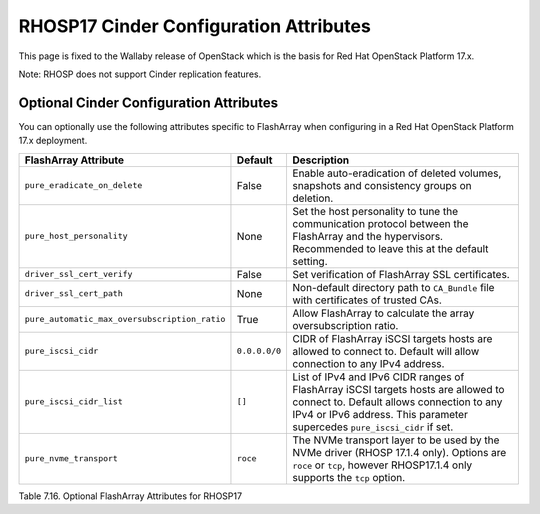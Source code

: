 .. _flasharray_conf_wallaby:

RHOSP17 Cinder Configuration Attributes
=======================================

This page is fixed to the Wallaby release of OpenStack which is the basis
for Red Hat OpenStack Platform 17.x.

Note: RHOSP does not support Cinder replication features.

Optional Cinder Configuration Attributes
----------------------------------------
You can optionally use the following attributes specific to FlashArray
when configuring in a Red Hat OpenStack Platform 17.x deployment.

.. _table-7.16:

+------------------------------------------------------+----------------------------+-----------------------------------------------------------------------------------------------------------------------------------------------------------------------------------------------------------------+
| FlashArray Attribute                                 | Default                    | Description                                                                                                                                                                                                     |
+======================================================+============================+=================================================================================================================================================================================================================+
| ``pure_eradicate_on_delete``                         | False                      | Enable auto-eradication of deleted volumes, snapshots and consistency groups on deletion.                                                                                                                       |
+------------------------------------------------------+----------------------------+-----------------------------------------------------------------------------------------------------------------------------------------------------------------------------------------------------------------+
| ``pure_host_personality``                            | None                       | Set the host personality to tune the communication protocol between the FlashArray and the hypervisors. Recommended to leave this at the default setting.                                                       |
+------------------------------------------------------+----------------------------+-----------------------------------------------------------------------------------------------------------------------------------------------------------------------------------------------------------------+
| ``driver_ssl_cert_verify``                           | False                      | Set verification of FlashArray SSL certificates.                                                                                                                                                                |
+------------------------------------------------------+----------------------------+-----------------------------------------------------------------------------------------------------------------------------------------------------------------------------------------------------------------+
| ``driver_ssl_cert_path``                             | None                       | Non-default directory path to ``CA_Bundle`` file with certificates of trusted CAs.                                                                                                                              |
+------------------------------------------------------+----------------------------+-----------------------------------------------------------------------------------------------------------------------------------------------------------------------------------------------------------------+
| ``pure_automatic_max_oversubscription_ratio``        | True                       | Allow FlashArray to calculate the array oversubscription ratio.                                                                                                                                                 |
+------------------------------------------------------+----------------------------+-----------------------------------------------------------------------------------------------------------------------------------------------------------------------------------------------------------------+
| ``pure_iscsi_cidr``                                  | ``0.0.0.0/0``              | CIDR of FlashArray iSCSI targets hosts are allowed to connect to. Default will allow connection to any IPv4 address.                                                                                            |
+------------------------------------------------------+----------------------------+-----------------------------------------------------------------------------------------------------------------------------------------------------------------------------------------------------------------+
| ``pure_iscsi_cidr_list``                             | ``[]``                     | List of IPv4 and IPv6 CIDR ranges of FlashArray iSCSI targets hosts are allowed to connect to. Default allows connection to any IPv4 or IPv6 address. This parameter supercedes ``pure_iscsi_cidr`` if set.     |
+------------------------------------------------------+----------------------------+-----------------------------------------------------------------------------------------------------------------------------------------------------------------------------------------------------------------+
| ``pure_nvme_transport``                              | ``roce``                   | The NVMe transport layer to be used by the NVMe driver (RHOSP 17.1.4 only). Options are ``roce`` or ``tcp``, however RHOSP17.1.4 only supports the ``tcp`` option.                                              |
+------------------------------------------------------+----------------------------+-----------------------------------------------------------------------------------------------------------------------------------------------------------------------------------------------------------------+

Table 7.16. Optional FlashArray Attributes for RHOSP17

